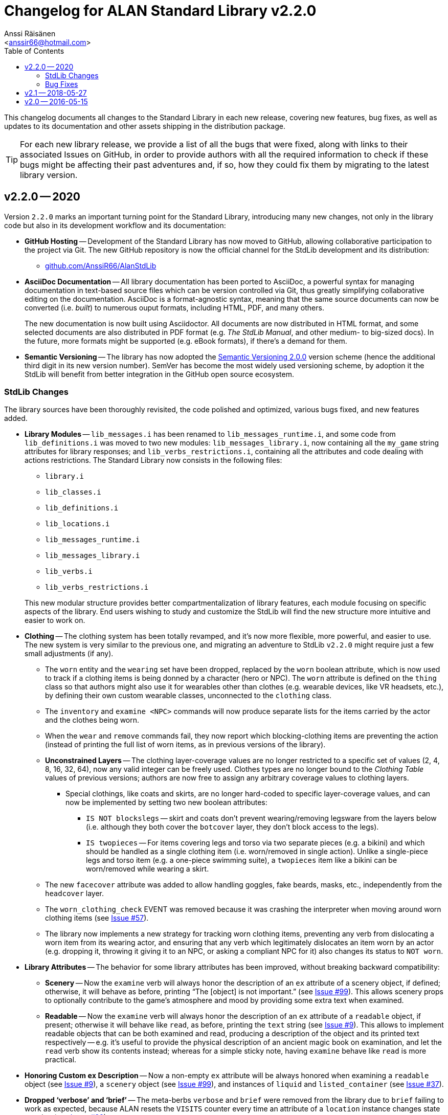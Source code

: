 :StdLibVer: 2.2.0
:doctitle: Changelog for ALAN Standard Library v{StdLibVer}
:author: Anssi Räisänen
:email: <anssir66@hotmail.com>
:lang: en
// TOC Settings:
:toclevels: 2
:toc: left
// Sections Numbering:
:sectnums!:
// Cross References:
:xrefstyle: short
:section-refsig: Sect.
// Misc Settings:
:experimental:
:icons: font
:linkattrs:
:reproducible:
:sectanchors:

// Preamble

This changelog documents all changes to the Standard Library in each new release, covering new features, bug fixes, as well as updates to its documentation and other assets shipping in the distribution package.

TIP: For each new library release, we provide a list of all the bugs that were fixed, along with links to their associated Issues on GitHub, in order to provide authors with all the required information to check if these bugs might be affecting their past adventures and, if so, how they could fix them by migrating to the latest library version.

// >>> CUSTOM ATTRIBUTES FOR SUBSTITUTIONS >>>>>>>>>>>>>>>>>>>>>>>>>>>>>>>>>>>>>
// Repository Issues Links:
:Issue_9: link:https://github.com/AnssiR66/AlanStdLib/issues/9[Issue&nbsp;#9^, title="See original Issue on GitHub"]
:Issue_24: link:https://github.com/AnssiR66/AlanStdLib/issues/24[Issue&nbsp;#24^, title="See original Issue on GitHub"]
:Issue_32: link:https://github.com/AnssiR66/AlanStdLib/issues/32[Issue&nbsp;#32^, title="See original Issue on GitHub"]
:Issue_37: link:https://github.com/AnssiR66/AlanStdLib/issues/37[Issue&nbsp;#37^, title="See original Issue on GitHub"]
:Issue_39: link:https://github.com/AnssiR66/AlanStdLib/issues/39[Issue&nbsp;#39^, title="See original Issue on GitHub"]
:Issue_57: link:https://github.com/AnssiR66/AlanStdLib/issues/57[Issue&nbsp;#57^, title="See original Issue on GitHub"]
:Issue_60: link:https://github.com/AnssiR66/AlanStdLib/issues/60[Issue&nbsp;#60^, title="See original Issue on GitHub"]
:Issue_61: link:https://github.com/AnssiR66/AlanStdLib/issues/61[Issue&nbsp;#61^, title="See original Issue on GitHub"]
:Issue_83: link:https://github.com/AnssiR66/AlanStdLib/issues/83[Issue&nbsp;#83^, title="See original Issue on GitHub"]
:Issue_96: link:https://github.com/AnssiR66/AlanStdLib/issues/96[Issue&nbsp;#96^, title="See original Issue on GitHub"]
:Issue_99: link:https://github.com/AnssiR66/AlanStdLib/issues/99[Issue&nbsp;#99^, title="See original Issue on GitHub"]
:Issue_106: link:https://github.com/AnssiR66/AlanStdLib/issues/106[Issue&nbsp;#106^, title="See original Issue on GitHub"]
// <<<<<<<<<<<<<<<<<<<<<<<<<<<<<<<<<<<<<<<<<<<<<<<<<<<<<<<<<<<<<<<<<<<<<<<<<<<<<


== v2.2.0 -- 2020

Version `2.2.0` marks an important turning point for the Standard Library, introducing many new changes, not only in the library code but also in its development workflow and its documentation:

* *[red]#GitHub Hosting#* --
Development of the Standard Library has now moved to GitHub, allowing collaborative participation to the project via Git.
The new GitHub repository is now the official channel for the StdLib development and its distribution:

** link:https://github.com/AnssiR66/AlanStdLib[github.com/AnssiR66/AlanStdLib^, title="Visit the Standard Library repository on GitHub"]

* *[red]#AsciiDoc Documentation#* --
All library documentation has been ported to AsciiDoc, a powerful syntax for managing documentation in text-based source files which can be version controlled via Git, thus greatly simplifying collaborative editing on the documentation.
AsciiDoc is a format-agnostic syntax, meaning that the same source documents can now be converted (i.e. _built_) to numerous ouput formats, including HTML, PDF, and many others.
+
The new documentation is now built using Asciidoctor.
All documents are now distributed in HTML format, and some selected documents are also distributed in PDF format (e.g. _The StdLib Manual_, and other medium- to big-sized docs).
In the future, more formats might be supported (e.g. eBook formats), if there's a demand for them.

* *[red]#Semantic Versioning#* --
The library has now adopted the link:https://semver.org/[Semantic Versioning 2.0.0^,title="Visit Semantic Versioning website"] version scheme (hence the additional third digit in its new version number).
SemVer has become the most widely used versioning scheme, by adoption it the StdLib will benefit from better integration in the GitHub open source ecosystem.


=== StdLib Changes

The library sources have been thoroughly revisited, the code polished and optimized, various bugs fixed, and new features added.

* *[red]#Library Modules#* --
`lib_messages.i` has been renamed to `lib_messages_runtime.i`, and some code from `lib_definitions.i` was moved to two new modules: `lib_messages_library.i`, now containing all the `my_game` string attributes for library responses; and `lib_verbs_restrictions.i`, containing all the attributes and code dealing with actions restrictions.
The Standard Library now consists in the following files:

** `library.i`
** `lib_classes.i`
** `lib_definitions.i`
** `lib_locations.i`
** `lib_messages_runtime.i`
** `lib_messages_library.i`
** `lib_verbs.i`
** `lib_verbs_restrictions.i`

+
This new modular structure provides better compartmentalization of library features, each module focusing on specific aspects of the library.
End users wishing to study and customize the StdLib will find the new structure more intuitive and easier to work on.

* *[red]#Clothing#* --
The clothing system has been totally revamped, and it's now more flexible, more powerful, and easier to use.
The new system is very similar to the previous one, and migrating an adventure to StdLib `v2.2.0` might require just a few small adjustments (if any).

** The `worn` entity and the `wearing` set have been dropped, replaced by the `worn` boolean attribute, which is now used to track if a clothing items is being donned by a character (hero or NPC).
The `worn` attribute is defined on the `thing` class so that authors might also use it for wearables other than clothes (e.g. wearable devices, like VR headsets, etc.), by defining their own custom wearable classes, unconnected to the `clothing` class.

** The `inventory` and `examine <NPC>` commands will now produce separate lists for the items carried by the actor and the clothes being worn.

** When the  `wear` and `remove` commands fail, they now report which blocking-clothing items are preventing the action (instead of printing the full list of worn items, as in previous versions of the library).

** *[red]#Unconstrained Layers#* -- The clothing layer-coverage values are no longer restricted to a specific set of values (2, 4, 8, 16, 32, 64), now any valid integer can be freely used.
Clothes types are no longer bound to the _Clothing Table_ values of previous versions; authors are now free to assign any arbitrary coverage values to clothing layers.

*** Special clothings, like coats and skirts, are no longer hard-coded to specific layer-coverage values, and can now be implemented by setting two new boolean attributes:
**** `IS NOT blockslegs` -- skirt and coats don't prevent wearing/removing legsware from the layers below (i.e. although they both cover the `botcover` layer, they don't block access to the legs).
**** `IS twopieces` -- For items covering legs and torso via two separate pieces (e.g. a bikini) and which should be handled as a single clothing item (i.e. worn/removed in single action).
Unlike a single-piece legs and torso item (e.g. a one-piece swimming suite), a `twopieces` item like a bikini can be worn/removed while wearing a skirt.

** The new `facecover` attribute was added to allow handling goggles, fake beards, masks, etc., independently from the `headcover` layer.

** The `worn_clothing_check` EVENT was removed because it was crashing the interpreter when moving around worn clothing items (see {Issue_57}).

** The library now implements a new strategy for tracking worn clothing items, preventing any verb from dislocating a worn item from its wearing actor, and ensuring that any verb which legitimately dislocates an item worn by an actor (e.g. dropping it, throwing it giving it to an NPC, or asking a compliant NPC for it) also changes its status to `NOT worn`.

* *[red]#Library Attributes#* -- The behavior for some library attributes has been improved, without breaking backward compatibility:

** *[red]#Scenery#* --
Now the `examine` verb will always honor the description of an `ex` attribute of a scenery object, if defined; otherwise, it will behave as before, printing "`The [object] is not important.`" (see {Issue_99}).
This allows scenery props to optionally contribute to the game's atmosphere and mood by providing some extra text when examined.

** *[red]#Readable#* --
Now the `examine` verb will always honor the description of an `ex` attribute of a `readable` object, if present; otherwise it will behave like `read`, as before, printing the `text` string (see {Issue_9}).
This allows to implement readable objects that can be both examined and read, producing a description of the object and its printed text respectively -- e.g. it's useful to provide the physical description of an ancient magic book on examination, and let the `read` verb show its contents instead; whereas for a simple sticky note, having `examine` behave like `read` is more practical.

* *[red]#Honoring Custom `ex` Description#* --
Now a non-empty `ex` attribute will be always honored when examining a `readable` object (see {Issue_9}), a `scenery` object (see {Issue_99}), and instances of `liquid` and `listed_container` (see {Issue_37}).

* *[red]#Dropped '`verbose`' and '`brief`'#* --
The meta-berbs `verbose` and `brief` were removed from the library due to `brief` failing to work as expected, because ALAN resets the `VISITS` counter every time an attribute of a `location` instance changes state or value (see {Issue_32}).

// * *[red]#XXXXXXXXXXX#* --


////
@TODO: PENDING CHANGES TO MENTION:


////

=== Bug Fixes

Various library bugs were discovered and fixed:


////
@TODO: CHECK FULL LIST OF CLOSED BUG-ISSUES:

https://github.com/AnssiR66/AlanStdLib/issues?q=is%3Aissue+is%3Aclosed+label%3A%22%3Askull%3A+bug%22

--------------------------------------------------------------------------------
#18 — Verb 'ask_for' and Compliance
https://github.com/AnssiR66/AlanStdLib/issues/18
--------------------------------------------------------------------------------

////

* *[red]#Clothing#* -- bugs related to the clothing system:
** Moving around worn clothing items could crash the interpreter due to a stack error (see {Issue_57}).
** Various verbs dislocating worn items from its wearer were not updating the item's status to `NOT worn`, leading to erratic behavior in verbs with special worn-status checks when handling clothes (see {Issue_60}).
** Clothes nested inside worn clothing items (e.g. a pair of gloves inside the coat pockets) were also marked as being worn during game initialization (see {Issue_61}).

* *[red]#Liquids#* -- bugs related to the instances of `liquid` and their `vessel`:
** The `fill_with` verb was always changing the liquid's vessel to the destination container, regardless of whether the action succeeded or not (see {Issue_39}).
The problem was fixed by editing the `check_vessel` EVENT so that every turn LISTED_CONTAINERs are iterated and every liquid found directly in a container will have its `vessel` attribute set to it.
Furthermore, the `fill_with` VERB on `liquid` was deleted since it's no longer needed now.


* *[red]#Room and Site Objects#* --
Custom descriptions for ROOM- (`floor_desc`, etc.) and SITE-objects (`ground_desc`, etc.) were not being honored; the problem was fixed and now they work as expected (see {Issue_83}).

* *[red]#Dark Locations#* --
Fixed some small bugs and inconsistencies with the mechanics that handle the `lit` attributes of normal locations and instances of `DARK_LOCATION` (see {Issue_96}).

* *[red]#Implicit Taking#* --
Improved verbs that attempt implicit taking; now the implicit taking message is printed _before_ attempting the action (see {Issue_106}), so if re-locating the object fails due to `EXTRACT` constrains (and the verb aborts), the message is not left unprinted; and if the `EXTRACT` clause of the target object prints a message, it won't be out-of-order.

* *[red]#Actions Restrictions#* --
Restriction Level 2 didn't Include the verbs `talk` and `talk_to` (see {Issue_24}).

// * *[red]#XXXXXXXXXXX#* --


== v2.1 -- 2018-05-27

* Added verb restrictions
* Polished and expanded the manual



== v2.0 -- 2016-05-15

First version.

// EOF //

